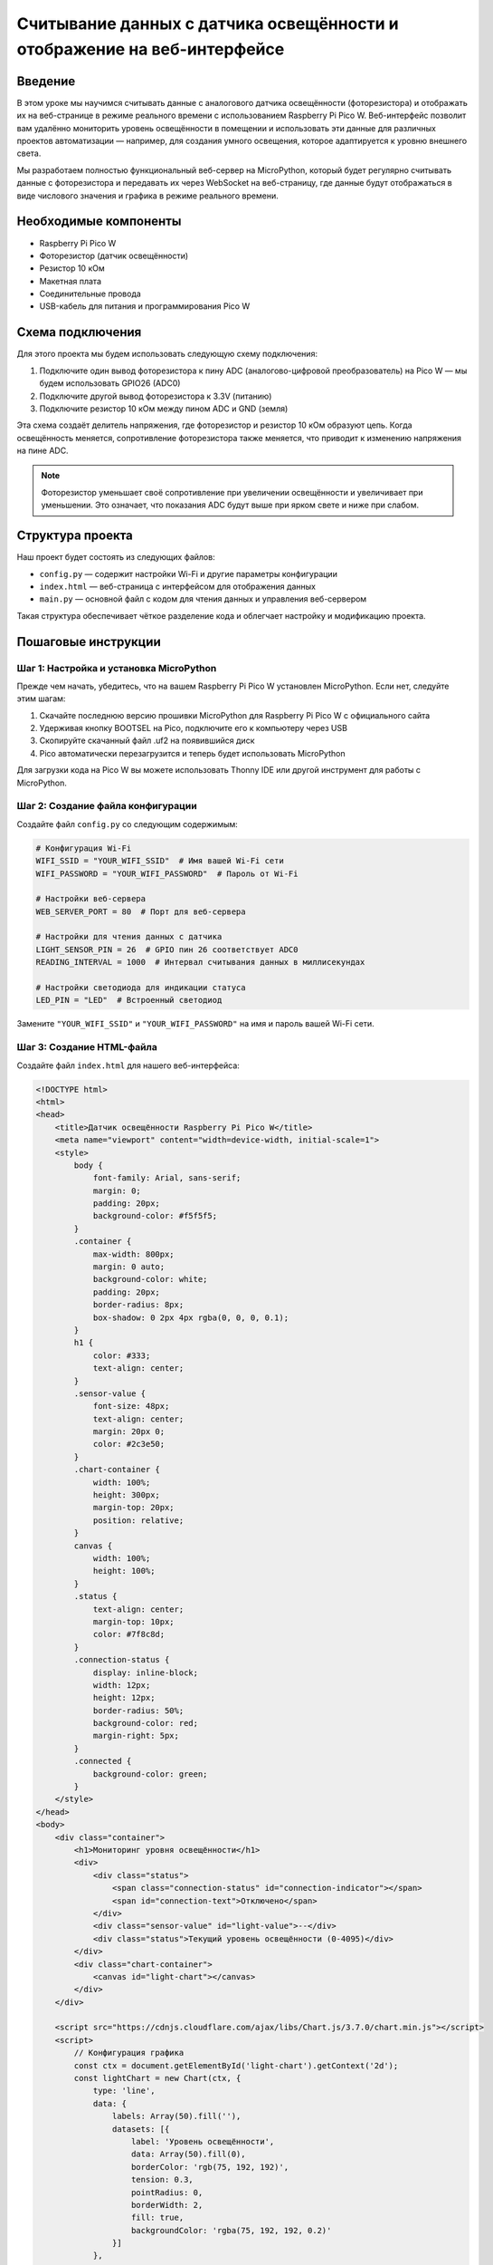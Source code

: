Считывание данных с датчика освещённости и отображение на веб-интерфейсе
======================================================================================

Введение
--------------

В этом уроке мы научимся считывать данные с аналогового датчика освещённости (фоторезистора) и отображать их на веб-странице в режиме реального времени с использованием Raspberry Pi Pico W. Веб-интерфейс позволит вам удалённо мониторить уровень освещённости в помещении и использовать эти данные для различных проектов автоматизации — например, для создания умного освещения, которое адаптируется к уровню внешнего света.

Мы разработаем полностью функциональный веб-сервер на MicroPython, который будет регулярно считывать данные с фоторезистора и передавать их через WebSocket на веб-страницу, где данные будут отображаться в виде числового значения и графика в режиме реального времени.

Необходимые компоненты
-------------------------

* Raspberry Pi Pico W
* Фоторезистор (датчик освещённости) 
* Резистор 10 кОм
* Макетная плата
* Соединительные провода
* USB-кабель для питания и программирования Pico W

Схема подключения
--------------------

Для этого проекта мы будем использовать следующую схему подключения:

1. Подключите один вывод фоторезистора к пину ADC (аналогово-цифровой преобразователь) на Pico W — мы будем использовать GPIO26 (ADC0)
2. Подключите другой вывод фоторезистора к 3.3V (питанию)
3. Подключите резистор 10 кОм между пином ADC и GND (земля)

Эта схема создаёт делитель напряжения, где фоторезистор и резистор 10 кОм образуют цепь. Когда освещённость меняется, сопротивление фоторезистора также меняется, что приводит к изменению напряжения на пине ADC.

.. note::
   Фоторезистор уменьшает своё сопротивление при увеличении освещённости и увеличивает при уменьшении. Это означает, что показания ADC будут выше при ярком свете и ниже при слабом.

Структура проекта
------------------

Наш проект будет состоять из следующих файлов:

* ``config.py`` — содержит настройки Wi-Fi и другие параметры конфигурации
* ``index.html`` — веб-страница с интерфейсом для отображения данных
* ``main.py`` — основной файл с кодом для чтения данных и управления веб-сервером

Такая структура обеспечивает чёткое разделение кода и облегчает настройку и модификацию проекта.

Пошаговые инструкции
---------------------

Шаг 1: Настройка и установка MicroPython
~~~~~~~~~~~~~~~~~~~~~~~~~~~~~~~~~~~~~~~~~

Прежде чем начать, убедитесь, что на вашем Raspberry Pi Pico W установлен MicroPython. Если нет, следуйте этим шагам:

1. Скачайте последнюю версию прошивки MicroPython для Raspberry Pi Pico W с официального сайта
2. Удерживая кнопку BOOTSEL на Pico, подключите его к компьютеру через USB
3. Скопируйте скачанный файл .uf2 на появившийся диск
4. Pico автоматически перезагрузится и теперь будет использовать MicroPython

Для загрузки кода на Pico W вы можете использовать Thonny IDE или другой инструмент для работы с MicroPython.

Шаг 2: Создание файла конфигурации
~~~~~~~~~~~~~~~~~~~~~~~~~~~~~~~~~~~~~~~~~~~~~~~~~~~~~~~~~~~~~~~~~~

Создайте файл ``config.py`` со следующим содержимым:

.. code-block:: python

   # Конфигурация Wi-Fi
   WIFI_SSID = "YOUR_WIFI_SSID"  # Имя вашей Wi-Fi сети
   WIFI_PASSWORD = "YOUR_WIFI_PASSWORD"  # Пароль от Wi-Fi

   # Настройки веб-сервера
   WEB_SERVER_PORT = 80  # Порт для веб-сервера

   # Настройки для чтения данных с датчика
   LIGHT_SENSOR_PIN = 26  # GPIO пин 26 соответствует ADC0
   READING_INTERVAL = 1000  # Интервал считывания данных в миллисекундах

   # Настройки светодиода для индикации статуса
   LED_PIN = "LED"  # Встроенный светодиод

Замените ``"YOUR_WIFI_SSID"`` и ``"YOUR_WIFI_PASSWORD"`` на имя и пароль вашей Wi-Fi сети.

Шаг 3: Создание HTML-файла
~~~~~~~~~~~~~~~~~~~~~~~~~~

Создайте файл ``index.html`` для нашего веб-интерфейса:

.. code-block:: html

   <!DOCTYPE html>
   <html>
   <head>
       <title>Датчик освещённости Raspberry Pi Pico W</title>
       <meta name="viewport" content="width=device-width, initial-scale=1">
       <style>
           body {
               font-family: Arial, sans-serif;
               margin: 0;
               padding: 20px;
               background-color: #f5f5f5;
           }
           .container {
               max-width: 800px;
               margin: 0 auto;
               background-color: white;
               padding: 20px;
               border-radius: 8px;
               box-shadow: 0 2px 4px rgba(0, 0, 0, 0.1);
           }
           h1 {
               color: #333;
               text-align: center;
           }
           .sensor-value {
               font-size: 48px;
               text-align: center;
               margin: 20px 0;
               color: #2c3e50;
           }
           .chart-container {
               width: 100%;
               height: 300px;
               margin-top: 20px;
               position: relative;
           }
           canvas {
               width: 100%;
               height: 100%;
           }
           .status {
               text-align: center;
               margin-top: 10px;
               color: #7f8c8d;
           }
           .connection-status {
               display: inline-block;
               width: 12px;
               height: 12px;
               border-radius: 50%;
               background-color: red;
               margin-right: 5px;
           }
           .connected {
               background-color: green;
           }
       </style>
   </head>
   <body>
       <div class="container">
           <h1>Мониторинг уровня освещённости</h1>
           <div>
               <div class="status">
                   <span class="connection-status" id="connection-indicator"></span>
                   <span id="connection-text">Отключено</span>
               </div>
               <div class="sensor-value" id="light-value">--</div>
               <div class="status">Текущий уровень освещённости (0-4095)</div>
           </div>
           <div class="chart-container">
               <canvas id="light-chart"></canvas>
           </div>
       </div>

       <script src="https://cdnjs.cloudflare.com/ajax/libs/Chart.js/3.7.0/chart.min.js"></script>
       <script>
           // Конфигурация графика
           const ctx = document.getElementById('light-chart').getContext('2d');
           const lightChart = new Chart(ctx, {
               type: 'line',
               data: {
                   labels: Array(50).fill(''),
                   datasets: [{
                       label: 'Уровень освещённости',
                       data: Array(50).fill(0),
                       borderColor: 'rgb(75, 192, 192)',
                       tension: 0.3,
                       pointRadius: 0,
                       borderWidth: 2,
                       fill: true,
                       backgroundColor: 'rgba(75, 192, 192, 0.2)'
                   }]
               },
               options: {
                   responsive: true,
                   maintainAspectRatio: false,
                   scales: {
                       y: {
                           beginAtZero: true,
                           max: 4095
                       }
                   },
                   animation: {
                       duration: 300
                   },
                   interaction: {
                       intersect: false,
                       mode: 'index'
                   }
               }
           });

           // Инициализация WebSocket-соединения
           let socket;
           let isConnected = false;
           const connectionIndicator = document.getElementById('connection-indicator');
           const connectionText = document.getElementById('connection-text');
           const lightValue = document.getElementById('light-value');

           function connectWebSocket() {
               // Получаем текущий хост и создаем URL для WebSocket
               const protocol = window.location.protocol === 'https:' ? 'wss:' : 'ws:';
               const wsUrl = `${protocol}//${window.location.host}/ws`;
               
               // Создаем новое соединение
               socket = new WebSocket(wsUrl);
               
               // Обработчик успешного соединения
               socket.onopen = function() {
                   isConnected = true;
                   connectionIndicator.classList.add('connected');
                   connectionText.textContent = 'Подключено';
                   console.log('WebSocket соединение установлено');
               };
               
               // Обработчик полученных сообщений
               socket.onmessage = function(event) {
                   try {
                       const data = JSON.parse(event.data);
                       
                       if (data.hasOwnProperty('light')) {
                           // Обновляем отображаемое значение
                           lightValue.textContent = data.light;
                           
                           // Обновляем график
                           lightChart.data.datasets[0].data.push(data.light);
                           lightChart.data.datasets[0].data.shift();
                           lightChart.update();
                       }
                   } catch (e) {
                       console.error('Ошибка при обработке данных:', e);
                   }
               };
               
               // Обработчик ошибок
               socket.onerror = function(error) {
                   console.error('WebSocket ошибка:', error);
               };
               
               // Обработчик закрытия соединения
               socket.onclose = function() {
                   isConnected = false;
                   connectionIndicator.classList.remove('connected');
                   connectionText.textContent = 'Отключено';
                   console.log('WebSocket соединение закрыто');
                   
                   // Пытаемся переподключиться через 5 секунд
                   setTimeout(connectWebSocket, 5000);
               };
           }
           
           // Начинаем соединение с сервером
           connectWebSocket();
       </script>
   </body>
   </html>

Этот HTML-файл содержит веб-интерфейс с графиком и числовым показателем для отображения уровня освещённости. Он также использует WebSocket для получения данных в режиме реального времени.

Шаг 4: Создание основного файла с кодом
~~~~~~~~~~~~~~~~~~~~~~~~~~~~~~~~~~~~~~~

Наконец, создайте файл ``main.py`` с основной логикой нашего проекта:

.. code-block:: python

   import network
   import socket
   import time
   import json
   import machine
   import gc
   from machine import Pin, ADC
   import config

   # Инициализация пинов
   led = Pin(config.LED_PIN, Pin.OUT)
   light_sensor = ADC(Pin(config.LIGHT_SENSOR_PIN))

   # Инициализируем список для хранения активных WebSocket соединений
   active_websockets = []

   def connect_wifi():
       """Подключение к Wi-Fi сети"""
       led.value(0)  # Выключаем светодиод (индикация отключения)
       
       wlan = network.WLAN(network.STA_IF)
       wlan.active(True)
       
       print(f"Подключение к Wi-Fi: {config.WIFI_SSID}...")
       
       if not wlan.isconnected():
           wlan.connect(config.WIFI_SSID, config.WIFI_PASSWORD)
           
           # Ждем подключения с таймаутом 10 секунд
           max_wait = 10
           while max_wait > 0:
               if wlan.isconnected():
                   break
               max_wait -= 1
               print("Ожидание подключения...")
               time.sleep(1)
               led.toggle()  # Моргаем светодиодом во время подключения
       
       if wlan.isconnected():
           led.value(1)  # Включаем светодиод (индикация успешного подключения)
           ip = wlan.ifconfig()[0]
           print(f"Подключено к Wi-Fi. IP-адрес: {ip}")
           return ip
       else:
           led.value(0)  # Выключаем светодиод (индикация ошибки)
           print("Не удалось подключиться к Wi-Fi")
           return None

   def parse_http_request(request):
       """Разбор HTTP-запроса для определения пути и заголовков"""
       request_lines = request.split(b'\r\n')
       if not request_lines:
           return None, {}
           
       # Разбор первой строки (метод, путь, версия)
       first_line_parts = request_lines[0].split(b' ')
       if len(first_line_parts) < 2:
           return None, {}
           
       method, path = first_line_parts[0], first_line_parts[1]
       
       # Разбор заголовков
       headers = {}
       for line in request_lines[1:]:
           if b': ' in line:
               key, value = line.split(b': ', 1)
               headers[key.decode().lower()] = value.decode()
               
       return path.decode(), headers

   def handle_websocket_handshake(client, headers):
       """Обработка рукопожатия WebSocket"""
       import ubinascii
       import uhashlib
       
       # Проверяем заголовки WebSocket
       if 'sec-websocket-key' not in headers:
           return False
           
       websocket_key = headers['sec-websocket-key']
       response_key = websocket_key + '258EAFA5-E914-47DA-95CA-C5AB0DC85B11'
       
       response_key_hashed = uhashlib.sha1(response_key.encode()).digest()
       response_key_b64 = ubinascii.b2a_base64(response_key_hashed)[:-1].decode()
       
       response = b"HTTP/1.1 101 Switching Protocols\r\n"
       response += b"Upgrade: websocket\r\n"
       response += b"Connection: Upgrade\r\n"
       response += b"Sec-WebSocket-Accept: " + response_key_b64.encode() + b"\r\n"
       response += b"\r\n"
       
       client.send(response)
       return True

   def read_light_sensor():
       """Чтение данных с датчика освещённости"""
       raw_value = light_sensor.read_u16() >> 4  # Приводим значение к диапазону 0-4095
       return raw_value

   def send_websocket_message(websocket, message):
       """Отправка сообщения через WebSocket"""
       try:
           # Упаковываем сообщение по протоколу WebSocket
           fin = 0x80  # Final frame
           opcode = 0x01  # Text frame
           payload_len = len(message)
           
           # Формируем заголовок
           header = bytearray([fin | opcode])
           
           # Длина полезной нагрузки
           if payload_len < 126:
               header.append(payload_len)
           elif payload_len < 65536:
               header.append(126)
               header.extend([(payload_len >> 8) & 0xFF, payload_len & 0xFF])
           else:
               # Для больших сообщений (что маловероятно в нашем случае)
               header.append(127)
               header.extend([(payload_len >> i) & 0xFF for i in range(56, -1, -8)])
           
           # Отправляем заголовок и данные
           websocket.send(header + message.encode())
           return True
       except Exception as e:
           print(f"Ошибка при отправке WebSocket сообщения: {e}")
           return False

   def serve():
       """Запуск веб-сервера"""
       ip = connect_wifi()
       if not ip:
           return
       
       # Открываем HTML файл
       try:
           with open('index.html', 'r') as file:
               html = file.read()
       except:
           html = """
           <!DOCTYPE html>
           <html>
           <head>
               <title>Ошибка</title>
           </head>
           <body>
               <h1>Ошибка: файл index.html не найден</h1>
           </body>
           </html>
           """
       
       # Создаем сокет
       addr = socket.getaddrinfo('0.0.0.0', config.WEB_SERVER_PORT)[0][-1]
       s = socket.socket()
       s.setsockopt(socket.SOL_SOCKET, socket.SO_REUSEADDR, 1)
       s.bind(addr)
       s.listen(5)
       s.setblocking(False)
       
       print(f"Сервер запущен на http://{ip}:{config.WEB_SERVER_PORT}/")
       
       last_reading_time = 0
       
       while True:
           try:
               # Проверяем, есть ли новое соединение
               try:
                   client, addr = s.accept()
                   client.setblocking(False)
                   print(f"Новое соединение от {addr}")
                   
                   # Буфер для получения запроса
                   request_buffer = b""
                   
                   # Получаем запрос с таймаутом
                   request_timeout = time.time() + 1  # 1 секунда таймаут
                   while time.time() < request_timeout:
                       try:
                           data = client.recv(1024)
                           if data:
                               request_buffer += data
                               if b"\r\n\r\n" in request_buffer:  # Конец HTTP-запроса
                                   break
                           else:
                               break  # Нет данных, завершаем чтение
                       except:
                           time.sleep(0.01)
                           continue
                   
                   # Обрабатываем запрос
                   if request_buffer:
                       path, headers = parse_http_request(request_buffer)
                       
                       # Проверяем WebSocket запрос
                       if path == '/ws' and 'upgrade' in headers and headers['upgrade'].lower() == 'websocket':
                           if handle_websocket_handshake(client, headers):
                               # Добавляем клиента в список активных WebSocket соединений
                               active_websockets.append(client)
                               continue  # Продолжаем цикл, оставляя соединение открытым
                       
                       # Обычный HTTP запрос
                       elif path == '/' or path == '/index.html':
                           client.send('HTTP/1.1 200 OK\r\n')
                           client.send('Content-Type: text/html\r\n')
                           client.send('Connection: close\r\n')
                           client.send('\r\n')
                           client.send(html)
                       else:
                           # Путь не найден
                           client.send('HTTP/1.1 404 Not Found\r\n')
                           client.send('Content-Type: text/html\r\n')
                           client.send('Connection: close\r\n')
                           client.send('\r\n')
                           client.send('<html><body><h1>404 Not Found</h1></body></html>')
                   
                   client.close()
               
               except OSError as e:
                   # Нет новых соединений
                   pass
               
               # Проверяем, нужно ли отправить новые данные по WebSocket
               current_time = time.ticks_ms()
               if time.ticks_diff(current_time, last_reading_time) >= config.READING_INTERVAL:
                   last_reading_time = current_time
                   
                   # Читаем данные с датчика
                   light_value = read_light_sensor()
                   
                   # Формируем JSON с данными
                   data_json = json.dumps({"light": light_value})
                   
                   # Отправляем данные по всем активным WebSocket соединениям
                   for i, ws in enumerate(active_websockets[:]):
                       try:
                           if not send_websocket_message(ws, data_json):
                               # Если отправка не удалась, закрываем соединение и удаляем из списка
                               ws.close()
                               active_websockets.pop(i)
                       except:
                           # В случае ошибки удаляем соединение из списка
                           try:
                               ws.close()
                           except:
                               pass
                           active_websockets.pop(i)
                   
                   # Моргаем светодиодом для индикации активности
                   led.toggle()
               
               # Даем другим задачам возможность выполниться
               time.sleep(0.01)
               
               # Сборка мусора для освобождения памяти
               if len(active_websockets) % 10 == 0:
                   gc.collect()
                   
           except Exception as e:
               print(f"Ошибка в основном цикле: {e}")
               time.sleep(1)

   if __name__ == "__main__":
       serve()

Этот код настраивает Wi-Fi соединение, создает веб-сервер, обрабатывает WebSocket соединения и периодически считывает данные с датчика освещённости.

Шаг 5: Загрузка кода на Raspberry Pi Pico W
~~~~~~~~~~~~~~~~~~~~~~~~~~~~~~~~~~~~~~~~~~~

1. Подключите Raspberry Pi Pico W к компьютеру
2. Откройте Thonny IDE
3. Создайте три файла (``config.py``, ``index.html`` и ``main.py``) с кодом, который мы написали выше
4. Сохраните все файлы на Pico W
5. Запустите файл ``main.py`` для начала работы программы

Шаг 6: Подключение и тестирование
~~~~~~~~~~~~~~~~~~~~~~~~~~~~~~~~~~

1. После успешного запуска кода встроенный светодиод должен загореться, указывая на успешное подключение к Wi-Fi
2. В терминале будет отображен IP-адрес вашего Pico W
3. Откройте веб-браузер и введите этот IP-адрес (например, ``http://192.168.1.100``)
4. Вы должны увидеть веб-интерфейс с отображением уровня освещённости
5. Попробуйте изменить освещение фоторезистора (закройте его рукой или посветите фонариком) и наблюдайте за изменениями на графике

Объяснение кода
---------------

Конфигурационный файл (config.py)
~~~~~~~~~~~~~~~~~~~~~~~~~~~~~~~~~~~~~~~~~~~~~~~~~~~~~~~~~~~~~~~~~~

Файл ``config.py`` содержит все настройки проекта в одном месте. Это облегчает изменение параметров без необходимости искать их в основном коде:

* ``WIFI_SSID`` и ``WIFI_PASSWORD`` — данные для подключения к Wi-Fi
* ``WEB_SERVER_PORT`` — порт для веб-сервера (по умолчанию 80)
* ``LIGHT_SENSOR_PIN`` — пин, к которому подключен датчик освещённости (GPIO26/ADC0)
* ``READING_INTERVAL`` — интервал между считыванием данных (в миллисекундах)
* ``LED_PIN`` — пин для встроенного светодиода (для индикации статуса)

HTML и JavaScript (index.html)
~~~~~~~~~~~~~~~~~~~~~~~~~~~~~~~~~~~~~~~~~~~~~~~~~~~~~~~~~~~~~~~~~~

HTML-файл содержит веб-интерфейс для отображения данных:

* Базовая структура HTML с CSS для стилизации элементов
* Отображение числового значения уровня освещённости
* График для визуализации изменений уровня освещённости со временем
* JavaScript-код для работы с WebSocket:
  * Установка соединения с сервером
  * Обработка входящих данных
  * Обновление интерфейса при получении новых данных
  * Автоматическое переподключение при потере соединения

Основной код (main.py)
~~~~~~~~~~~~~~~~~~~~~~~~~~~~~~~~~~~~~~~~~~~~~~~~~~~~~~~~~~~~~~~~~~

Файл ``main.py`` содержит основную логику:

1. Подключение к Wi-Fi:
   * Функция ``connect_wifi()`` устанавливает соединение с Wi-Fi сетью
   * Использует встроенный светодиод для индикации статуса подключения

2. Обработка HTTP-запросов:
   * Функция ``parse_http_request()`` разбирает HTTP-запросы
   * Возвращает путь и заголовки для дальнейшей обработки

3. Обработка WebSocket:
   * Функция ``handle_websocket_handshake()`` выполняет рукопожатие WebSocket
   * Функция ``send_websocket_message()`` отправляет сообщения через WebSocket

4. Работа с датчиком:
   * Функция ``read_light_sensor()`` считывает значение с аналогового пина
   * Преобразует 16-битное значение в диапазон 0-4095 для удобства отображения

5. Веб-сервер:
   * Функция ``serve()`` запускает веб-сервер и основной цикл программы
   * Обрабатывает HTTP-запросы и WebSocket-соединения
   * Периодически считывает данные и отправляет их по активным WebSocket-соединениям

Возможные проблемы и их решения
-------------------------------

1. **Не удается подключиться к Wi-Fi**
   * Проверьте правильность SSID и пароля в ``config.py``
   * Убедитесь, что сеть работает на частоте 2.4 ГГц (Pico W не поддерживает 5 ГГц)
   * Проверьте, что роутер находится в зоне досягаемости

2. **Веб-страница не загружается**
   * Проверьте IP-адрес в консоли и убедитесь, что вы используете правильный адрес
   * Убедитесь, что все файлы были корректно загружены на Pico W
   * Проверьте, что ваш компьютер находится в той же сети, что и Pico W

3. **Данные не обновляются на веб-странице**
   * Проверьте подключение фоторезистора согласно схеме
   * Проверьте в консоли наличие ошибок при отправке WebSocket сообщений
   * Обновите страницу и проверьте, что WebSocket соединение установлено (индикатор должен стать зеленым)

4. **Пико перезагружается или зависает**
   * Это может быть вызвано нехваткой памяти — попробуйте уменьшить количество хранимых данных для графика
   * Проверьте источник питания — USB-подключение должно обеспечивать стабильное питание

5. **Неточные показания датчика**
   * Проверьте сопротивление резистора — возможно, нужно использовать другое значение для лучшего диапазона измерений
   * Откалибруйте показания, изменив коэффициент в функции ``read_light_sensor()``

Расширения проекта
------------------

Вот несколько идей для расширения этого проекта:

1. **Добавление порогов и уведомлений**
   * Настройте уведомления при достижении определенного уровня освещённости
   * Добавьте звуковую или визуальную сигнализацию при низкой освещённости

2. **Автоматическое управление освещением**
   * Подключите реле для управления лампой на основе показаний датчика
   * Создайте автоматическую систему включения света